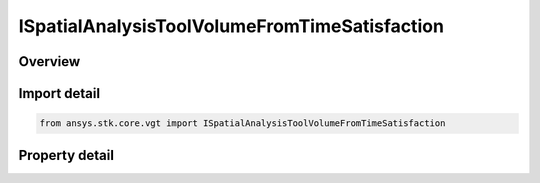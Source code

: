 ISpatialAnalysisToolVolumeFromTimeSatisfaction
==============================================

.. py:class:: ansys.stk.core.vgt.ISpatialAnalysisToolVolumeFromTimeSatisfaction

   object
   
   An volume from time satisfaction volume interface.

.. py:currentmodule:: ISpatialAnalysisToolVolumeFromTimeSatisfaction

Overview
--------

.. tab-set::

    .. tab-item:: Properties
        
        .. list-table::
            :header-rows: 0
            :widths: auto

            * - :py:attr:`~ansys.stk.core.vgt.ISpatialAnalysisToolVolumeFromTimeSatisfaction.time_satisfaction`
              - The interval list within which the global minimum or maximum is sought. The default is the overall availability of host object.


Import detail
-------------

.. code-block:: python

    from ansys.stk.core.vgt import ISpatialAnalysisToolVolumeFromTimeSatisfaction


Property detail
---------------

.. py:property:: time_satisfaction
    :canonical: ansys.stk.core.vgt.ISpatialAnalysisToolVolumeFromTimeSatisfaction.time_satisfaction
    :type: ITimeToolEventIntervalList

    The interval list within which the global minimum or maximum is sought. The default is the overall availability of host object.


